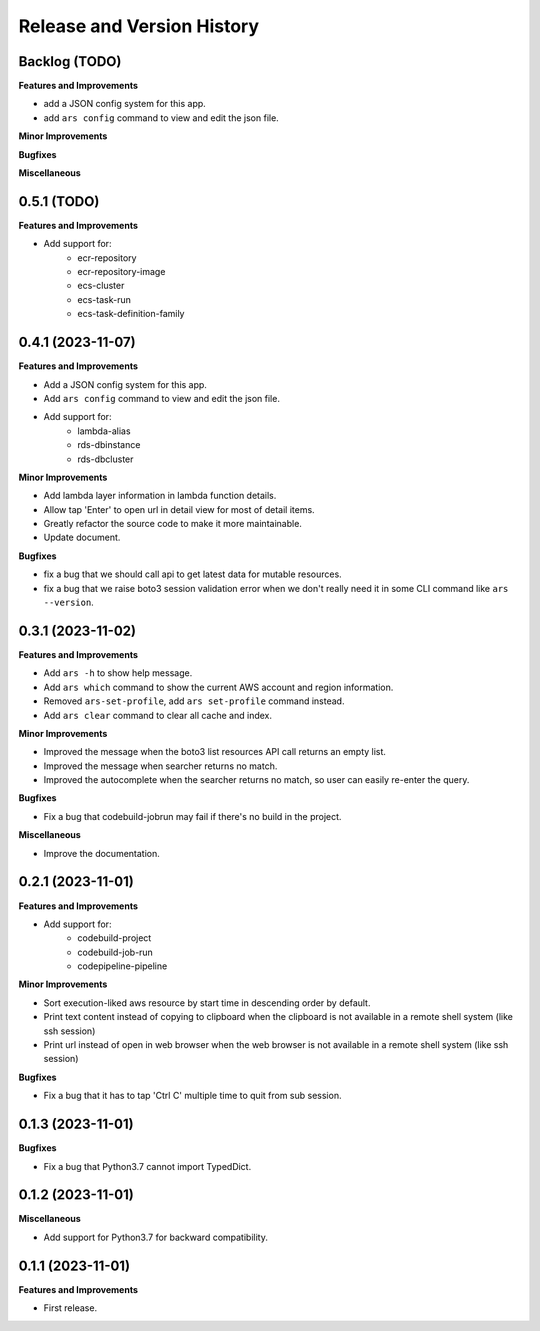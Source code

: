 .. _release_history:

Release and Version History
==============================================================================


Backlog (TODO)
~~~~~~~~~~~~~~~~~~~~~~~~~~~~~~~~~~~~~~~~~~~~~~~~~~~~~~~~~~~~~~~~~~~~~~~~~~~~~~
**Features and Improvements**

- add a JSON config system for this app.
- add ``ars config`` command to view and edit the json file.

**Minor Improvements**

**Bugfixes**

**Miscellaneous**


0.5.1 (TODO)
~~~~~~~~~~~~~~~~~~~~~~~~~~~~~~~~~~~~~~~~~~~~~~~~~~~~~~~~~~~~~~~~~~~~~~~~~~~~~~
**Features and Improvements**

- Add support for:
    - ecr-repository
    - ecr-repository-image
    - ecs-cluster
    - ecs-task-run
    - ecs-task-definition-family

0.4.1 (2023-11-07)
~~~~~~~~~~~~~~~~~~~~~~~~~~~~~~~~~~~~~~~~~~~~~~~~~~~~~~~~~~~~~~~~~~~~~~~~~~~~~~
**Features and Improvements**

- Add a JSON config system for this app.
- Add ``ars config`` command to view and edit the json file.
- Add support for:
    - lambda-alias
    - rds-dbinstance
    - rds-dbcluster

**Minor Improvements**

- Add lambda layer information in lambda function details.
- Allow tap 'Enter' to open url in detail view for most of detail items.
- Greatly refactor the source code to make it more maintainable.
- Update document.

**Bugfixes**

- fix a bug that we should call api to get latest data for mutable resources.
- fix a bug that we raise boto3 session validation error when we don't really need it in some CLI command like ``ars --version``.


0.3.1 (2023-11-02)
~~~~~~~~~~~~~~~~~~~~~~~~~~~~~~~~~~~~~~~~~~~~~~~~~~~~~~~~~~~~~~~~~~~~~~~~~~~~~~
**Features and Improvements**

- Add ``ars -h`` to show help message.
- Add ``ars which`` command to show the current AWS account and region information.
- Removed ``ars-set-profile``, add ``ars set-profile`` command instead.
- Add ``ars clear`` command to clear all cache and index.

**Minor Improvements**

- Improved the message when the boto3 list resources API call returns an empty list.
- Improved the message when searcher returns no match.
- Improved the autocomplete when the searcher returns no match, so user can easily re-enter the query.

**Bugfixes**

- Fix a bug that codebuild-jobrun may fail if there's no build in the project.

**Miscellaneous**

- Improve the documentation.


0.2.1 (2023-11-01)
~~~~~~~~~~~~~~~~~~~~~~~~~~~~~~~~~~~~~~~~~~~~~~~~~~~~~~~~~~~~~~~~~~~~~~~~~~~~~~
**Features and Improvements**

- Add support for:
    - codebuild-project
    - codebuild-job-run
    - codepipeline-pipeline

**Minor Improvements**

- Sort execution-liked aws resource by start time in descending order by default.
- Print text content instead of copying to clipboard when the clipboard is not available in a remote shell system (like ssh session)
- Print url instead of open in web browser when the web browser is not available in a remote shell system (like ssh session)

**Bugfixes**

- Fix a bug that it has to tap 'Ctrl C' multiple time to quit from sub session.


0.1.3 (2023-11-01)
~~~~~~~~~~~~~~~~~~~~~~~~~~~~~~~~~~~~~~~~~~~~~~~~~~~~~~~~~~~~~~~~~~~~~~~~~~~~~~
**Bugfixes**

- Fix a bug that Python3.7 cannot import TypedDict.


0.1.2 (2023-11-01)
~~~~~~~~~~~~~~~~~~~~~~~~~~~~~~~~~~~~~~~~~~~~~~~~~~~~~~~~~~~~~~~~~~~~~~~~~~~~~~
**Miscellaneous**

- Add support for Python3.7 for backward compatibility.


0.1.1 (2023-11-01)
~~~~~~~~~~~~~~~~~~~~~~~~~~~~~~~~~~~~~~~~~~~~~~~~~~~~~~~~~~~~~~~~~~~~~~~~~~~~~~
**Features and Improvements**

- First release.
